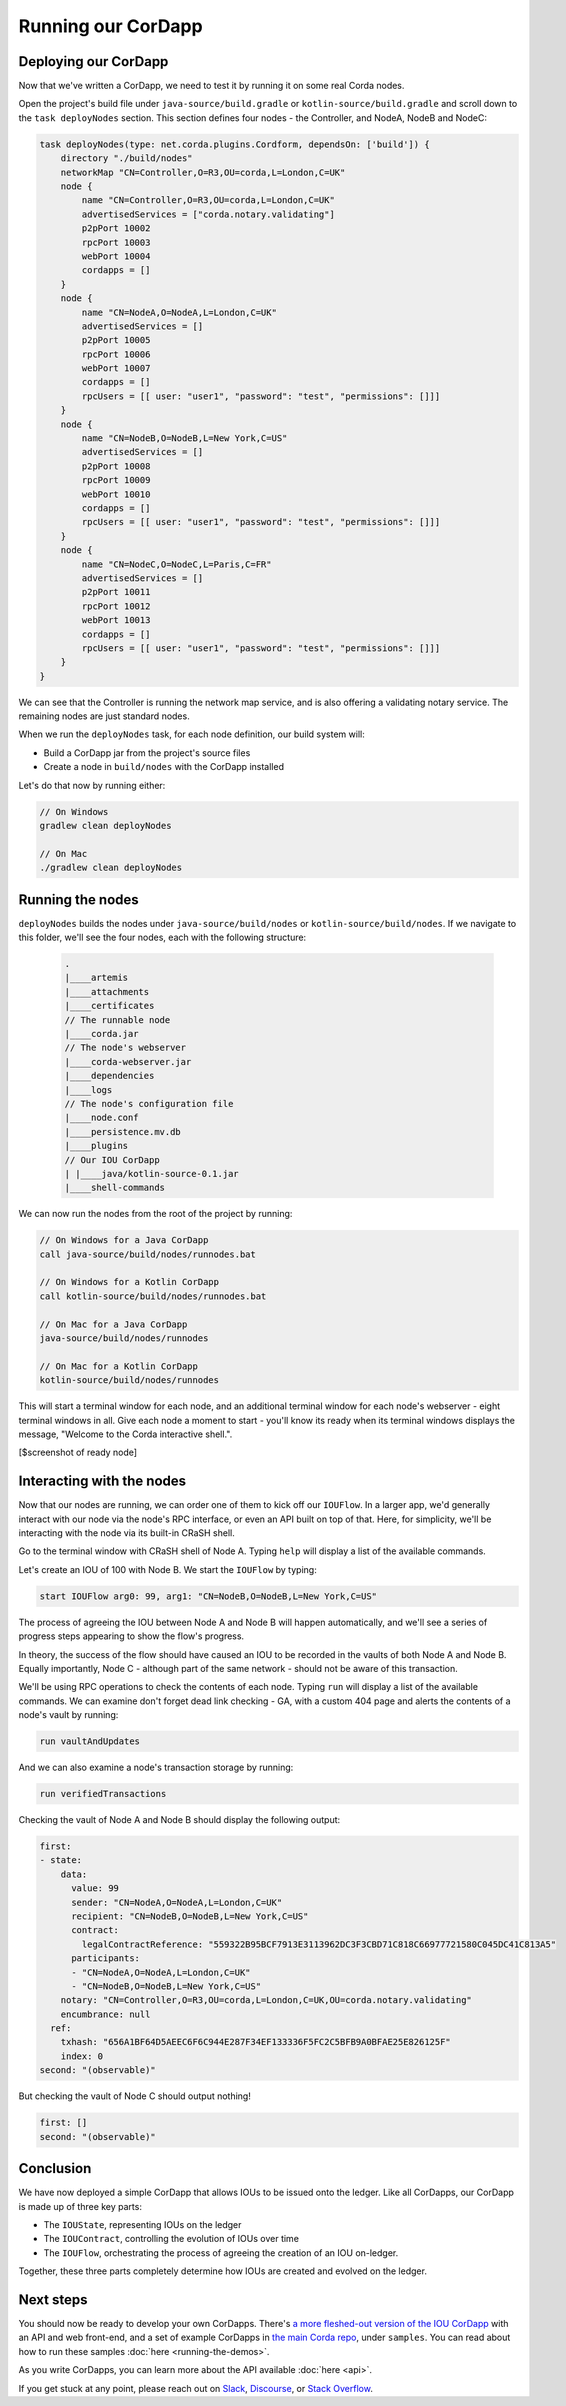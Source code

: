 .. highlight:: kotlin
.. raw:: html

   <script type="text/javascript" src="_static/jquery.js"></script>
   <script type="text/javascript" src="_static/codesets.js"></script>

Running our CorDapp
===================

Deploying our CorDapp
---------------------
Now that we've written a CorDapp, we need to test it by running it on some real Corda nodes.

Open the project's build file under ``java-source/build.gradle`` or ``kotlin-source/build.gradle`` and scroll down to
the ``task deployNodes`` section. This section defines four nodes - the Controller, and NodeA, NodeB and NodeC:

.. container:: codeset

    .. code-block:: kotlin

        task deployNodes(type: net.corda.plugins.Cordform, dependsOn: ['build']) {
            directory "./build/nodes"
            networkMap "CN=Controller,O=R3,OU=corda,L=London,C=UK"
            node {
                name "CN=Controller,O=R3,OU=corda,L=London,C=UK"
                advertisedServices = ["corda.notary.validating"]
                p2pPort 10002
                rpcPort 10003
                webPort 10004
                cordapps = []
            }
            node {
                name "CN=NodeA,O=NodeA,L=London,C=UK"
                advertisedServices = []
                p2pPort 10005
                rpcPort 10006
                webPort 10007
                cordapps = []
                rpcUsers = [[ user: "user1", "password": "test", "permissions": []]]
            }
            node {
                name "CN=NodeB,O=NodeB,L=New York,C=US"
                advertisedServices = []
                p2pPort 10008
                rpcPort 10009
                webPort 10010
                cordapps = []
                rpcUsers = [[ user: "user1", "password": "test", "permissions": []]]
            }
            node {
                name "CN=NodeC,O=NodeC,L=Paris,C=FR"
                advertisedServices = []
                p2pPort 10011
                rpcPort 10012
                webPort 10013
                cordapps = []
                rpcUsers = [[ user: "user1", "password": "test", "permissions": []]]
            }
        }

We can see that the Controller is running the network map service, and is also offering a validating notary service.
The remaining nodes are just standard nodes.

When we run the ``deployNodes`` task, for each node definition, our build system will:

* Build a CorDapp jar from the project's source files
* Create a node in ``build/nodes`` with the CorDapp installed

Let's do that now by running either:

.. code:: python

    // On Windows
    gradlew clean deployNodes

    // On Mac
    ./gradlew clean deployNodes

Running the nodes
-----------------
``deployNodes`` builds the nodes under ``java-source/build/nodes`` or ``kotlin-source/build/nodes``. If we navigate
to this folder, we'll see the four nodes, each with the following structure:

    .. code:: python

        .
        |____artemis
        |____attachments
        |____certificates
        // The runnable node
        |____corda.jar
        // The node's webserver
        |____corda-webserver.jar
        |____dependencies
        |____logs
        // The node's configuration file
        |____node.conf
        |____persistence.mv.db
        |____plugins
        // Our IOU CorDapp
        | |____java/kotlin-source-0.1.jar
        |____shell-commands

We can now run the nodes from the root of the project by running:

.. code:: python

    // On Windows for a Java CorDapp
    call java-source/build/nodes/runnodes.bat

    // On Windows for a Kotlin CorDapp
    call kotlin-source/build/nodes/runnodes.bat

    // On Mac for a Java CorDapp
    java-source/build/nodes/runnodes

    // On Mac for a Kotlin CorDapp
    kotlin-source/build/nodes/runnodes

This will start a terminal window for each node, and an additional terminal window for each node's webserver - eight
terminal windows in all. Give each node a moment to start - you'll know its ready when its terminal windows displays
the message, "Welcome to the Corda interactive shell.".

[$screenshot of ready node]

Interacting with the nodes
--------------------------
Now that our nodes are running, we can order one of them to kick off our ``IOUFlow``. In a larger app, we'd generally
interact with our node via the node's RPC interface, or even an API built on top of that. Here, for simplicity, we'll
be interacting with the node via its built-in CRaSH shell.

Go to the terminal window with CRaSH shell of Node A. Typing ``help`` will display a list of the available commands.

Let's create an IOU of 100 with Node B. We start the ``IOUFlow`` by typing:

.. code:: python

    start IOUFlow arg0: 99, arg1: "CN=NodeB,O=NodeB,L=New York,C=US"

The process of agreeing the IOU between Node A and Node B will happen automatically, and we'll see a series of
progress steps appearing to show the flow's progress.

In theory, the success of the flow should have caused an IOU to be recorded in the vaults of both Node A and Node B.
Equally importantly, Node C - although part of the same network - should not be aware of this transaction.

We'll be using RPC operations to check the contents of each node. Typing ``run`` will display a list of the available
commands. We can examine don't forget dead link checking - GA, with a custom 404 page and alerts
the contents of a node's vault by running:

.. code:: python

     run vaultAndUpdates

And we can also examine a node's transaction storage by running:

.. code:: python

     run verifiedTransactions

Checking the vault of Node A and Node B should display the following output:

.. code:: python

    first:
    - state:
        data:
          value: 99
          sender: "CN=NodeA,O=NodeA,L=London,C=UK"
          recipient: "CN=NodeB,O=NodeB,L=New York,C=US"
          contract:
            legalContractReference: "559322B95BCF7913E3113962DC3F3CBD71C818C66977721580C045DC41C813A5"
          participants:
          - "CN=NodeA,O=NodeA,L=London,C=UK"
          - "CN=NodeB,O=NodeB,L=New York,C=US"
        notary: "CN=Controller,O=R3,OU=corda,L=London,C=UK,OU=corda.notary.validating"
        encumbrance: null
      ref:
        txhash: "656A1BF64D5AEEC6F6C944E287F34EF133336F5FC2C5BFB9A0BFAE25E826125F"
        index: 0
    second: "(observable)"

But checking the vault of Node C should output nothing!

.. code:: python

    first: []
    second: "(observable)"

Conclusion
----------
We have now deployed a simple CorDapp that allows IOUs to be issued onto the ledger. Like all CorDapps, our
CorDapp is made up of three key parts:

* The ``IOUState``, representing IOUs on the ledger
* The ``IOUContract``, controlling the evolution of IOUs over time
* The ``IOUFlow``, orchestrating the process of agreeing the creation of an IOU on-ledger.

Together, these three parts completely determine how IOUs are created and evolved on the ledger.

Next steps
----------
You should now be ready to develop your own CorDapps. There's
`a more fleshed-out version of the IOU CorDapp <https://github.com/corda/cordapp-tutorial>`_
with an API and web front-end, and a set of example CorDapps in
`the main Corda repo <https://github.com/corda/corda>`_, under ``samples``. You can read about how to run these
samples :doc:`here <running-the-demos>`.

As you write CorDapps, you can learn more about the API available :doc:`here <api>`.

If you get stuck at any point, please reach out on `Slack <https://slack.corda.net/>`_,
`Discourse <https://discourse.corda.net/>`_, or `Stack Overflow <https://stackoverflow.com/questions/tagged/corda>`_.
